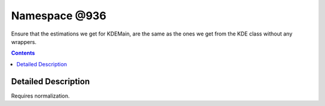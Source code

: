 
.. _namespace_@936:

Namespace @936
==============


Ensure that the estimations we get for KDEMain, are the same as the ones we get from the KDE class without any wrappers. 
 


.. contents:: Contents
   :local:
   :backlinks: none




Detailed Description
--------------------

Requires normalization. 
 

